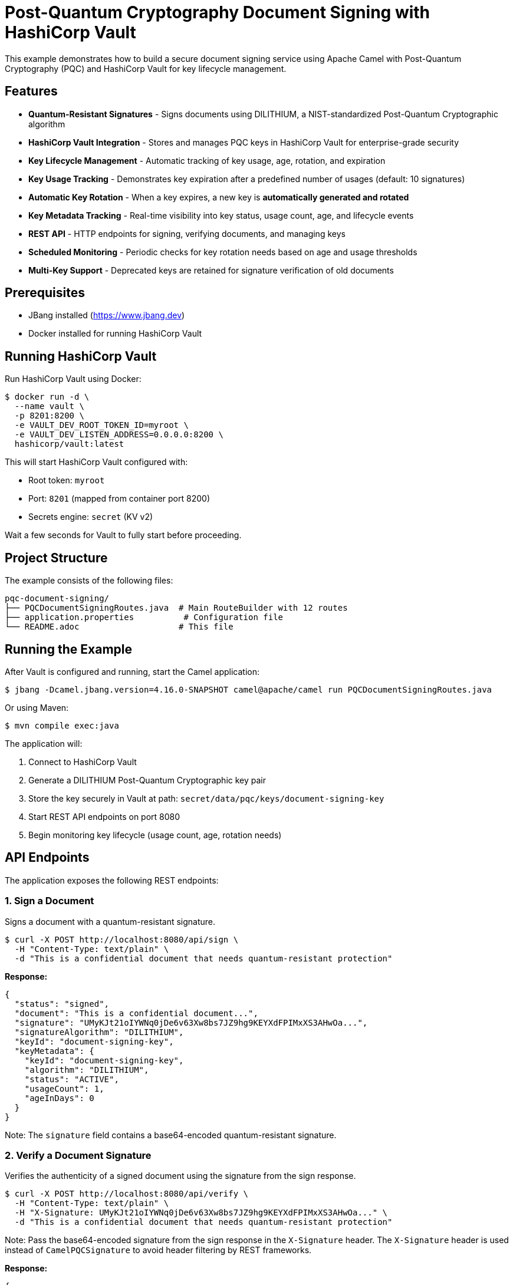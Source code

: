 = Post-Quantum Cryptography Document Signing with HashiCorp Vault

This example demonstrates how to build a secure document signing service using Apache Camel with Post-Quantum Cryptography (PQC) and HashiCorp Vault for key lifecycle management.

== Features

* **Quantum-Resistant Signatures** - Signs documents using DILITHIUM, a NIST-standardized Post-Quantum Cryptographic algorithm
* **HashiCorp Vault Integration** - Stores and manages PQC keys in HashiCorp Vault for enterprise-grade security
* **Key Lifecycle Management** - Automatic tracking of key usage, age, rotation, and expiration
* **Key Usage Tracking** - Demonstrates key expiration after a predefined number of usages (default: 10 signatures)
* **Automatic Key Rotation** - When a key expires, a new key is **automatically generated and rotated**
* **Key Metadata Tracking** - Real-time visibility into key status, usage count, age, and lifecycle events
* **REST API** - HTTP endpoints for signing, verifying documents, and managing keys
* **Scheduled Monitoring** - Periodic checks for key rotation needs based on age and usage thresholds
* **Multi-Key Support** - Deprecated keys are retained for signature verification of old documents

== Prerequisites

* JBang installed (https://www.jbang.dev)
* Docker installed for running HashiCorp Vault

== Running HashiCorp Vault

Run HashiCorp Vault using Docker:

[source,sh]
----
$ docker run -d \
  --name vault \
  -p 8201:8200 \
  -e VAULT_DEV_ROOT_TOKEN_ID=myroot \
  -e VAULT_DEV_LISTEN_ADDRESS=0.0.0.0:8200 \
  hashicorp/vault:latest
----

This will start HashiCorp Vault configured with:

* Root token: `myroot`
* Port: `8201` (mapped from container port 8200)
* Secrets engine: `secret` (KV v2)

Wait a few seconds for Vault to fully start before proceeding.

== Project Structure

The example consists of the following files:

[source,text]
----
pqc-document-signing/
├── PQCDocumentSigningRoutes.java  # Main RouteBuilder with 12 routes
├── application.properties          # Configuration file
└── README.adoc                    # This file
----

== Running the Example

After Vault is configured and running, start the Camel application:

[source,sh]
----
$ jbang -Dcamel.jbang.version=4.16.0-SNAPSHOT camel@apache/camel run PQCDocumentSigningRoutes.java
----

Or using Maven:

[source,sh]
----
$ mvn compile exec:java
----

The application will:

1. Connect to HashiCorp Vault
2. Generate a DILITHIUM Post-Quantum Cryptographic key pair
3. Store the key securely in Vault at path: `secret/data/pqc/keys/document-signing-key`
4. Start REST API endpoints on port 8080
5. Begin monitoring key lifecycle (usage count, age, rotation needs)

== API Endpoints

The application exposes the following REST endpoints:

=== 1. Sign a Document

Signs a document with a quantum-resistant signature.

[source,sh]
----
$ curl -X POST http://localhost:8080/api/sign \
  -H "Content-Type: text/plain" \
  -d "This is a confidential document that needs quantum-resistant protection"
----

**Response:**
[source,json]
----
{
  "status": "signed",
  "document": "This is a confidential document...",
  "signature": "UMyKJt21oIYWNq0jDe6v63Xw8bs7JZ9hg9KEYXdFPIMxXS3AHwOa...",
  "signatureAlgorithm": "DILITHIUM",
  "keyId": "document-signing-key",
  "keyMetadata": {
    "keyId": "document-signing-key",
    "algorithm": "DILITHIUM",
    "status": "ACTIVE",
    "usageCount": 1,
    "ageInDays": 0
  }
}
----

Note: The `signature` field contains a base64-encoded quantum-resistant signature.

=== 2. Verify a Document Signature

Verifies the authenticity of a signed document using the signature from the sign response.

[source,sh]
----
$ curl -X POST http://localhost:8080/api/verify \
  -H "Content-Type: text/plain" \
  -H "X-Signature: UMyKJt21oIYWNq0jDe6v63Xw8bs7JZ9hg9KEYXdFPIMxXS3AHwOa..." \
  -d "This is a confidential document that needs quantum-resistant protection"
----

Note: Pass the base64-encoded signature from the sign response in the `X-Signature` header. The `X-Signature` header is used instead of `CamelPQCSignature` to avoid header filtering by REST frameworks.

**Response:**
[source,json]
----
{
  "status": "verified",
  "valid": true,
  "message": "Document signature is valid",
  "signatureAlgorithm": "DILITHIUM"
}
----

=== 3. Get Key Metadata

Retrieves detailed metadata about the signing key, including usage count and lifecycle status.

[source,sh]
----
$ curl http://localhost:8080/api/key/metadata
----

**Response:**
[source,json]
----
{
  "keyId": "document-signing-key",
  "algorithm": "DILITHIUM",
  "status": "ACTIVE",
  "createdAt": "2024-10-13T10:30:00Z",
  "lastUsedAt": "2024-10-13T10:35:00Z",
  "usageCount": 5,
  "ageInDays": 0,
  "expiresAt": null,
  "nextRotationAt": null,
  "expired": false,
  "needsRotation": false
}
----

=== 4. List All Keys

Lists all PQC keys stored in Vault.

[source,sh]
----
$ curl http://localhost:8080/api/keys
----

**Response:**
[source,json]
----
{
  "keys": [
    {
      "keyId": "document-signing-key",
      "algorithm": "DILITHIUM",
      "status": "ACTIVE",
      "usageCount": 5
    }
  ]
}
----

=== 5. Rotate Signing Key

Manually rotates the signing key (creates a new key and deprecates the old one).

[source,sh]
----
$ curl -X POST http://localhost:8080/api/key/rotate
----

**Response:**
[source,json]
----
{
  "status": "rotated",
  "oldKey": "document-signing-key",
  "newKey": "document-signing-key",
  "message": "Key rotation completed successfully"
}
----

== Automatic Key Rotation

The example demonstrates automatic key rotation when keys reach expiration criteria:

* **Usage-based**: After 10 signatures (configurable via `key.max.usage.count`)
* **Age-based**: After 90 days (configurable via `key.max.age.days`)

When a key expires, the system automatically rotates to a new key, marking the old key as `DEPRECATED` for verification of previously signed documents.

**Test rotation:**
[source,sh]
----
# Sign document 10 times to trigger automatic rotation
$ for i in {1..10}; do
  curl -X POST http://localhost:8080/api/sign \
    -H "Content-Type: text/plain" \
    -d "Document number $i"
done

# View both old and new keys
$ curl http://localhost:8080/api/keys
----

== Key Storage in HashiCorp Vault

The PQC keys are stored in Vault's KV v2 secrets engine with the following structure:

[source,text]
----
secret/
└── data/
    └── pqc/
        └── keys/
            └── document-signing-key/
                ├── private/       # PKCS#8 private key
                ├── public/        # X.509 public key
                └── metadata/      # Key metadata
----

This separation enables fine-grained access control where applications can access public keys for verification without having access to private keys for signing.

== Configuration

Configuration is managed in `application.properties`:

[source,properties]
----
# Vault connection
vault.host=localhost
vault.port=8201
vault.token=myroot

# Key rotation policy
key.max.usage.count=10        # Max signatures before rotation
key.max.age.days=90            # Max key age in days
key.rotation.check.period=60000 # Check interval (ms)
----

== Troubleshooting

=== Connection to Vault Failed

* Ensure Vault is running: `docker ps`
* Verify the port in `application.properties` is set to `8201`
* Check the Vault token is correct (default: `myroot`)

=== Key Not Found in Vault

* Check Vault UI at http://localhost:8201 (token: `myroot`)
* Verify the secrets engine is enabled: `vault secrets list`
* Check the key path: `secret/data/pqc/keys/document-signing-key`

=== Signature Verification Failed

* Ensure you're using the same document content for both signing and verification
* Include the `X-Signature` header with the base64-encoded signature from the sign response
* The signature must be passed exactly as received from the sign endpoint (base64 string)
* Verify the key hasn't been rotated or revoked
* Check logs for "ERROR during verification" messages which indicate signature format issues

== Stopping

To stop the Camel application, press `Ctrl+C`.

To stop HashiCorp Vault:

[source,sh]
----
$ docker stop vault
$ docker rm vault
----

== Architecture

This example demonstrates:

1. **Post-Quantum Cryptography (PQC)** - Quantum-resistant digital signatures using DILITHIUM
2. **HashiCorp Vault Integration** - Enterprise secret management for PQC keys
3. **Key Lifecycle Management** - Automated tracking of key usage, rotation, and expiration
4. **RESTful API** - Multiple endpoints for signing, verification, and key management
5. **Platform HTTP Component** - Lightweight HTTP server for REST APIs
6. **Java-based RouteBuilder** - Routes defined using Camel Java DSL
7. **Bean Configuration** - Vault and key manager beans configured programmatically in Java
8. **Scheduled Jobs** - Periodic key rotation checks
9. **Dynamic Routing** - Uses `.toD()` for runtime endpoint creation with autowired KeyPair
10. **Base64 Encoding** - Binary signatures converted to base64 for JSON transport

=== Implementation Details

The `PQCDocumentSigningRoutes.java` RouteBuilder:

- Registers BouncyCastle security providers (BC, BCPQC)
- Creates and binds Vault-related beans to the registry
- Defines 11 Camel routes using Java DSL
- Handles KeyPair registration after key generation
- Converts binary signatures to/from base64 for JSON transport
- Uses dynamic routing (`.toD()`) to create PQC endpoints at runtime
- Implements automatic key rotation based on usage count and age

== Security Notice

This example uses **development settings**. For production:

* Use HTTPS for Vault (`vault.scheme=https`)
* Use AppRole or similar authentication instead of root tokens
* Configure Vault access policies
* Increase `key.max.usage.count` to realistic values (e.g., 100,000)
* Enable Vault audit logging

== Help and Contributions

If you hit any problem using Camel or have some feedback, then please
https://camel.apache.org/community/support/[let us know].

We also love contributors, so
https://camel.apache.org/community/contributing/[get involved] :-)

The Camel riders!
